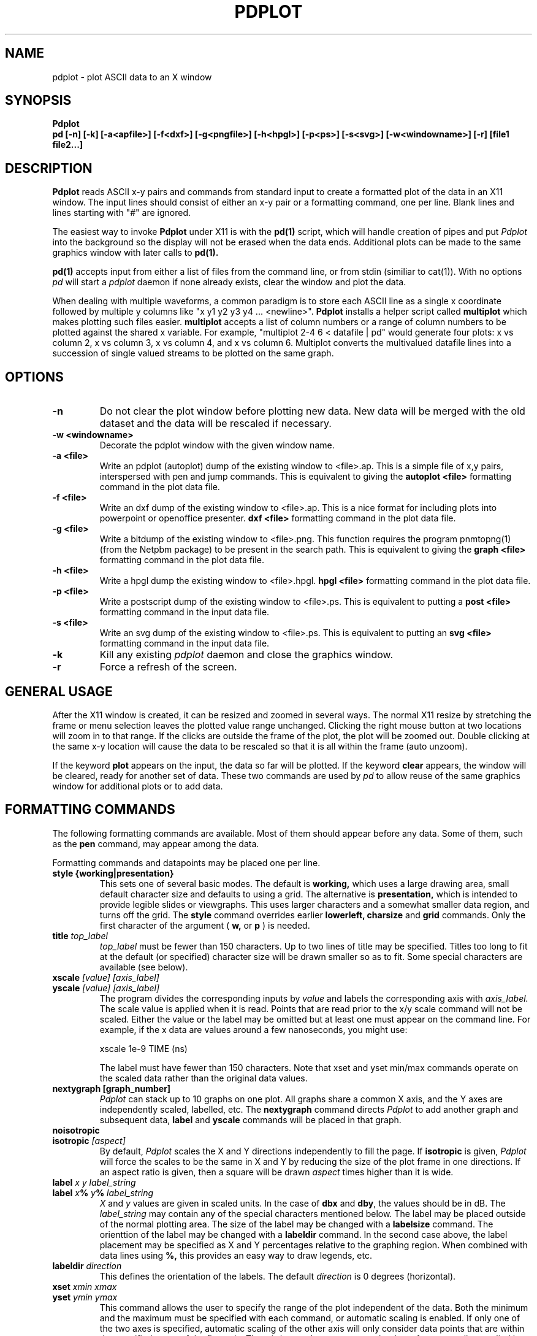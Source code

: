 .TH PDPLOT 1:LOCAL
.ad b
.SH NAME
pdplot \- plot ASCII data to an X window 
.SH SYNOPSIS
.B Pdplot 
.br
.B pd [-n] [-k] [-a<apfile>] [-f<dxf>] [-g<pngfile>] [-h<hpgl>] [-p<ps>] [-s<svg>] [-w<windowname>] [-r] [file1 file2...]
.br
.SH DESCRIPTION
.B Pdplot
reads ASCII x-y pairs and commands from standard input 
to create a formatted plot of the data in an X11 window.
The input lines should consist of either an x-y pair or a
formatting command, one per line.
Blank lines and lines starting with "#" are ignored.
.PP
The easiest way to invoke
.B Pdplot\^
under X11 is with the
.B pd(1)\^
script, which will handle creation of pipes and put 
.I Pdplot
into the
background so the display will not be erased when the data ends.
Additional plots can be made to the same graphics window with later
calls to
.B pd(1)\^.
.PP
.B pd(1) 
accepts input from either a list of files from the command line, or from stdin
(similiar to cat(1)).  With no options 
.I pd
will start a 
.I pdplot
daemon if none already exists, clear the window and plot the data.
.PP
When dealing with multiple waveforms, a common paradigm is to store each ASCII line as a single x coordinate followed by multiple y columns like "x y1 y2 y3 y4 ... <newline>".  
.B Pdplot \^
installs a helper script called
.B multiplot \^
which makes plotting such files easier.  
.B multiplot \^
accepts a list of column numbers or a range of column numbers to be plotted against the shared x variable.  
For example, "multiplot 2-4 6 < datafile | pd" would generate four plots: x vs column 2, x vs column 3, 
x vs column 4, and x vs column 6.  Multiplot converts the multivalued datafile lines into a succession of single valued streams to be plotted on the same graph.  
.SH OPTIONS
.TP
.B "\-n"
Do not clear the plot window before plotting new data.  New data will be merged
with the old dataset and the data will be rescaled if necessary.
.TP
.B "\-w <windowname>"
Decorate the pdplot window with the given window name.
.TP
.B "\-a <file>"
Write an pdplot (autoplot) dump of the existing window to <file>.ap. 
This is a simple file of x,y pairs,
interspersed with pen and jump commands. This is equivalent to giving the 
.B autoplot <file>
formatting command in the plot data file.
.TP
.B "\-f <file>"
Write an dxf dump of the existing window to <file>.ap. 
This is a nice format for including plots into powerpoint or
openoffice presenter.
.B dxf <file>
formatting command in the plot data file.
.TP
.B "\-g <file>"
Write a bitdump of the existing window to <file>.png.  This function
requires the program pnmtopng(1) (from the Netpbm package) to be present
in the search path.  This is equivalent to giving the 
.B graph <file>
formatting command in the plot data file.
.TP
.B "\-h <file>"
Write a hpgl dump the existing window to <file>.hpgl.
.B hpgl <file>
formatting command in the plot data file.
.TP
.B "\-p <file>"
Write a postscript dump of the existing window to <file>.ps.   This is equivalent
to putting a 
.B post <file>
formatting command in the input data file.
.TP
.B "\-s <file>"
Write an svg dump of the existing window to <file>.ps.   This is equivalent
to putting an 
.B svg <file>
formatting command in the input data file.
.TP
.B "\-k"
Kill any existing 
.I 
pdplot
daemon and close the graphics window.
.TP
.B "\-r"
Force a refresh of the screen.
.SH GENERAL USAGE
.PP
After the X11 window is created, it can be resized and zoomed in several
ways.  The normal X11 resize by stretching the frame or menu selection leaves
the plotted value range unchanged.  Clicking the right mouse button at
two locations will zoom in to that range.  If the clicks are outside
the frame of the plot, the plot will be zoomed out.  Double clicking at the 
same x-y location will cause the data to be rescaled so that it is all
within the frame (auto unzoom).
.PP
If the keyword
.B plot
appears on the input, the data so far will be plotted.  If the keyword
.B clear
appears, the window will be cleared, ready for another set of data.
These two commands are used by 
.I pd
to allow reuse of the same graphics window for additional plots or to
add data.
.PP
.SH "FORMATTING COMMANDS"
The following formatting commands are available.
Most of them should appear before any data.
Some of them, such as the
.B pen
command, may appear among the data.
.PP
Formatting commands and datapoints may be placed one per line.
.TP
.B style {working|presentation}
This sets one of several basic modes.  The default is 
.B working,
which uses a large drawing area, small default character size
and defaults to using a grid.
The alternative is 
.B presentation,
which is intended to provide legible slides or viewgraphs.
This uses larger characters and a somewhat smaller data region,
and turns off the grid.
The 
.B style
command overrides earlier 
.B lowerleft, charsize
and
.B grid
commands.
Only the first character of the argument (
.B w,
or
.B p
)
is needed.
.TP
.B title \fItop_label
.I top_label
must be fewer than 150 characters.
Up to two lines of title may be specified.
Titles too long to fit at the default (or specified) character
size will be drawn smaller so as to fit.
Some special characters are available (see below).
.TP
.B xscale \fI[value] [axis_label]
.PD 0
.PD 0
.TP
.B yscale \fI[value] [axis_label]
.PD 0
.PD 1
The program divides the corresponding inputs by
.I value
and labels the corresponding axis with
.I axis_label.
The scale value is applied when it is read.  Points that
are read prior to the x/y scale command will not be scaled.
Either the value or the label may be omitted
but at least one must appear on the command line.
For example, if the x data are values around
a few nanoseconds, you might use:

	xscale 1e-9 TIME (ns)

The label must have fewer than 150 characters.  Note that xset and yset
min/max commands operate on the scaled data rather than the original data
values.
.TP
.B nextygraph [graph_number]
.PD 1
.I Pdplot
can stack up to 10 graphs on one plot.  All graphs share
a common X axis, and the Y axes are independently scaled, labelled, etc.
The 
.B nextygraph
command directs 
.I Pdplot
to add another graph and subsequent
data,
.B label
and 
.B yscale
commands will be placed in that graph.
.TP
.B noisotropic
.PD 0
.TP
.B isotropic \fI[aspect]
.PD 1
By default, 
.I Pdplot
scales the X and Y directions independently
to fill the page.
If
.B isotropic
is given, 
.I Pdplot
will force the scales to be the same in X and Y by reducing 
the size of the plot frame in one directions.
If an aspect ratio is given, then a square will be drawn
.I aspect
times higher than it is wide.
.TP
.B label \fIx y label_string
.PD 0
.TP
.B label \fIx\fB%\fI y\fB%\fI label_string
.I X
and
.I y
values are given in scaled units.
In the case of
.B dbx
and
.B dby\fR,
the values should be in dB.
The
.I label_string
may contain any of the special characters mentioned below.
The label may be placed outside of the normal plotting area.
The size of the label may be changed with a
.B labelsize
command.
The orienttion of the label may be changed with a
.B labeldir
command.
In the second case above, the label placement may be specified
as X and Y percentages relative to the graphing region.
When combined with data lines using 
.B %,
this provides an easy way to draw legends, etc.
.TP
.B labeldir \fIdirection
This defines the orientation of the labels.
The default 
.I direction
is 0 degrees (horizontal).
.TP
.B xset \fIxmin xmax
.PD 0
.TP
.B yset \fIymin ymax
.PD 1
This command allows the user to specify the range of the 
plot independent of the data.
Both the minimum and the maximum must be specified with
each command, or automatic scaling is enabled.
If only one of the two axes is specified,
automatic scaling of the other axis will
only consider data points that are within the specified range of the first
axis.  The min/max values operate on the data after any scaling applied by
xscale and yscale commands. Prior to 2021, the xset, yset commands could only be
used to shrink size of an axis. Now xset and yset commands are no longer followed by a fit but are obeyed without further
processing.  This is helpful for animations where multiple plots need to have exactly the same
axes when plotting noisy data.
.B maxxdiv \fIn
.PD 0
.TP
.B maxydiv \fIn
.PD 1
.I N
is the maximum number of divisions along the axis.
The default is 7.
For example, if the data ranged from 0 to 100,
the scale would normally be 5 divisions of
20, but if max?div were set to 10, there would be 10
divisions of 10.
The range of n is limited between 2 and 50.
The unit division is from the set 1, 2, 2.5, 5, possibly multiplied by a
power of 10.
Each tick will land on an integer multiple of the unit division.
.TP
.B  charsize \f2size
.PD 0
.TP
.B scalesize \f2size
.PD 0
.TP
.B tagsize \f2size
.PD 0
.TP
.B titlesize \f2size
.PD 0
.TP
.B labelsize \f2size
.PD 1
Characters are usually proportional to the sum of the
lengths of the axes.
.I Size
is a value between .1 and 10 which multiplies
the default size of the characters.
.B Charsize
changes the size of all the text, and each of the other commands changes the
corresponding kind of text.
.B Tagsize
scales the numeric labels at the grid divisions.
.B Scalesize
scales the axis label specified by
.B xscale
or
.B yscale.
.TP
.B xgrid \fI[xgridline] \fR(vertical grid)
.PD 0
.TP
.B ygrid  \fI[ygridline] \fR(horizontal grid)
.PD 0
.TP
.B grid \fI[gridline] \fR(full grid)
.PD 0
.TP
.B nogrid \fR(default)
.PD 1
These commands draw a grid for the plot.
A line type between 1 and 5 may be specified (see
.B line
below).
.TP
.B xgridpen \fIxgridpen \fR(vertical grid)
.PD 0
.TP
.B ygridpen \fIygridpen \fR(horizontal grid)
.PD 0
.TP
.B gridpen \fIgridpen
.PD 0
.TP
.B framepen \fIframepen
.PD 1
Select a pen other than pen 1 for grid lines or the frame.
The frame includes the axes, tags, scale labels, and titles.
This is most useful on a pen plotter where a thinner pen is to be used for
the grid than for the frame.
.TP
.B noback \fR(default)
.PD 0
.TP
.B back 
.PD 1
If noback is set, the pen will lift for negative x motion
so that one datafile can have multiple curves.
If the back command is given, the pen will stay
down during negative x motion.
This command may be among the data pairs.
.TP
.B line \fIn
.I N
is an integer between zero and five which specifies the
type of line to draw.
.RS 5
.na
.nf
0  dots only at the data points
1  solid line (default)
2  dashed line
3  dotted line
4  dash dot line
5  long dash short dash
.RE
.fi
.ad
.PD 1
.PP
Line type 0 uses a square dot that is one device unit on a side.
This will usually plot as four pixels on graphics terminals.
.TP
.B autoline
.PD 0
.TP
.B noautoline \fR(default)
.PD 1
If noback is set, the linetype for each new trace is
cycled through linetypes 1-5.
On monochrome displays, the default is 
.B autoline.
.TP
.B pen \fI[n]
Change to pen
.I n
for the following data.
The number of pens available depends on the plotter.
In X11 and on the default PAINTXL plotter model, 6 pens are allowed.
If no
.I n
is given, the next pen is selected, going back to pen 1 after the last
pen.
If 
.I n
is larger than the maximum allowed, pen n-modulo-max_n is used.
.TP
.B "logx, logy, loglog, dbx, dby, dbpx, dbpy, linx, liny"
Use a logarithmic scale for the indicated axis.
\fBdbx\fP and \fBdby\fP will plot 20*log10 of the variable,
while \fBdbpx\fP and \fBdbpy\fP will plot 10*log10 of the variable.
\fBlinx\fP and \fBliny\fP are used to reset the mode if a second set of axes
is used.
Any scale factor introduced by an
.B xscale
or
.B yscale
will still be applied.
.TP
.B autopen \f1(default)
.PD 0
.TP
.B noautopen
.PD 1
If noback is set, the traces will cycle among
the available pens.
.TP
.B symbol \fI[symbol_number]
Begin a scatter plot with the indicated symbol.
Unless
.B symbol+line
is active, the normal line will not be drawn.
If no symbol name is given, the ``next'' symbol will be used.
.TP
.B symbol+line
Turn on both symbols and lines \(em connect the dots.
.TP
.B nosymbol
Turn off symbols, and turn on lines.
This negates
.B symbol+line.
.TP
.B noline
Turn off lines, and turn on symbol mode.
This negates
.B symbol+line.
.TP
.B symbolsize \fIvalue
Change the size of the symbol, with
.I value
being a multiplier on the
default size, which scales with the perimeter of the plot.
.TP
.B autosymbol \f1(default)
.PD 0
.TP
.B noautosymbol 
.PD 1
Change the symbol to the ``next'' symbol each time there is negative x
motion.
.TP
.B jump
The jump command causes a pen lift between the two surrounding
data points.
.B ticklength \fI[length]
Tick marks along the axes are normally scaled with the perimeter
of the plotting area.
The
.I length
will multiply the normal length of the ticks.
If no
.I length
is specified, ticks are suppressed.
.TP
.B scaletol \fI[tolerance] \fR(both axes)
.PD 0
.TP
.B xscaletol \fI[tolerance]
.PD 0
.TP
.B yscaletol \fI[tolerance]
.PD 1
When the program selects a scale to fit the data,
the frame of the plot is normally allowed to be slightly
smaller than the range of the data.
For example, if the data range from -.0001 to 100, the range for the
corresponding scale will be from 0 to 100.
Scaletol sets the fraction of the data range which can fall outside the 
scale for the plot.
Its default value is 0.001.
If
.I tolerance
is not given, it is assumed to be 0, and all of the data points are
guaranteed to be within the frame.
Negative values may be specified, which guarantees a clearance between
the data and the frame of the plot.
.TP
.B noframe
The drawing of the axes will be suppressed.
Neither the scale labels nor the titles will appear.
The
.B label
command may be used to do annotation.
.TP
.B nobox
The box around the data region will be suppressed.
Scale labels, grids and titles are not affected.
.TP
.B "autoplot <file>"
Write an autoplot formatted version of the existing window to <file>.ap.  
The ap data is dumped at the point that it appears
in the file, so the command should be placed at the very end of
the data file.  The autoplot format is suitable for rereading
back into pdplot, perhaps with the grids turned off.  It is also
the simplest format for translating into another graphics format.
.TP
.B "dxf <file>"
Write a dxf of the existing window to <file>.dxf.  
The dxf data is dumped at the point that it appears
in the file, so the command should be placed at the very end of
the data file.
.TP
.B "graph <file>"
Write a bitdump of the existing window to <file>.png.  This function
requires the program pnmtopng(1) (from the Netpbm package) to be present
in the search path.  The bitmap is dumped at the point that it appears
in the file, so the command should be placed at the very end of
the data file.
.TP
.B "hpgl <file>"
Write an hpgl plot of the existing window to <file>.hpgl.
The file is dumped at the point that it appears
in the file, so the command should be placed at the very end of
the data file.
.TP
.B "post <file>"
Write a postcript dump of the existing window to <file>.ps.  The resulting
file is in a fairly organized format.  In particular, you may wish to 
search for the color definitions c1, c2, ... c15 to make modifications.  The
postscript file is autoscaled and rotated to fit the page as well as possible.
.TP
.B "svg <file>"
Write an svg dump of the existing window to <file>.svg. This file
will display directly in firefox with "firefox <file>.svg".  It
will also import nicely into powerpoint and openoffice.
.SH "SPECIAL CHARACTERS"
The following special command characters are allowed
in titles and labels.

.if n .ta 2i
.if t .ta 1.5i
.RS 5
.nf
.na
begin subscript	\\[
end subscript	\\]
begin superscript	\\{
end superscript	\\}
backspace one char	\\<
forward one char	\\>
.RE
.fi
.ad

The following special characters are allowed
in titles and labels.
All of them are taken from the Hershey simplex fonts.

.if n .ta 2i 4i
.if t .ta 1.5i 3i
.RS 5
.nf
.na
GAMMA	\(*G	\\G
DELTA	\(*D	\\D
THETA	\(*H	\\H
LAMBDA	\(*L	\\L
XI	\(*C	\\C
PI	\(*P	\\P
SIGMA	\(*S	\\S
UPSILON	\(*Y	\\Y
PHI	\(*F	\\F
CHI	\(*X	\\X
PSI	\(*Q	\\Q
OMEGA	\(*W	\\W
OMEGA	\(*O	\\O
alpha	\(*a	\\a
beta	\(*b	\\b
gamma	\(*g	\\g
delta	\(*d	\\d
epsilon	\(*e	\\e
zeta	\(*z	\\z
eta	\(*y	\\y
theta1	\(*@	\\@
iota	\(*i	\\i
kappa	\(*k	\\k
lambda	\(*l	\\l
mu	\(*m	\\m
mu	\(*u	\\u
nu	\(*n	\\n
xi	\(*c	\\c
pi	\(*p	\\p
rho	\(*r	\\r
sigma	\(*s	\\s
tau	\(*t	\\t
phi	\(*f	\\f
chi	\(*x	\\x
psi	\(*q	\\q
omega	\(*w	\\w
omega	\(*o	\\o
slash	\\	\\\\
.RE
.fi
.ad
.SH FILES
.PP
.nf
/usr/local/lib/NOTEDATA.F   ; font definition file
/usr/local/lib/SYMBOL.F     ; symbol+greek definition file
.fi
.SH AUTHOR
.PP
Pdplot was written by Rick Walker (walker@omnisterra.com). 
.PP
Pdplot is a shameless clone of the Autoplot program originally written by Bob
Jewett at UC Berkeley with subsequent enhancements at HP and Agilent Laboratories 
(by Konstantinos Konstantinides and Ken Poulton).  Most input data files written for Autoplot
will produce useful if not virtually identical plots under Pdplot.  Pdplot is a
"from scratch" implementation, heavily leveraging code from PdPiglet,
and is released under the GNU General Public License version 2.
.SH DIFFERENCES WITH AUTOPLOT
.PP
Autoplot is a general pen-plotter driver with an emphasis on HPGL
output.  Pdplot is primarily an X11 plot program and does not produce
HPGL but has support for PNG, DXF and Postscript output.
.PP
Autoplot referenced the entire Hershey font database. Pdplot uses Piglet-style
font definition files for characters and symbols.  Tools for creating custom
Piglet font files from the Hershey database are available from the author upon request.
.PP
Autoplot cycles through 6 pen colors: 0=Black, 1=White, 2=Red,
3=Green, 4=Blue, 5=Aqua, 6=Magenta, 7=White, 8=Red...  and so on. 
Pdplot defines 15 colors: White, 6 basic colors, 6 desaturated colors
and two shades of grey.  In both systems Black can be explicitly called
by pen 0, but is not part of the automatic pen cycle. 
.PP
In Pdplot, "noframe" followed by "grid" will produce a plot with just
a grid and no frame or annotations.
Autoplot's noframe command overrides any further modification of scales or
grids.  
.PP
Pdplot allows the specification of symbols by index number in addition to name.
.PP
The
.B dimgrid, brightgrid
and the
.B graph, post
commands do not exist in autoplot.
.PP
Autoplot tops it's graphic window on every expose event causing it to pop up whenever
an overlaying window is repositioned.  Pdplot only tops itself at a 
.B plot
command.
.PP
There are minor pen usage differences between the two programs.  While
plotting in "autopen" and "noback" mode, if a "pen <n>" command is made
just prior to a negative x-motion in the data, autoplot will honor the
pen command and use pen <n>, but pdplot will honor the negative
x-motion, thereby printing the next segment with pen <n+1>.
.PP
Pdplot tries hard to show all lines that would be visible inside x or yset ranges.
Autoplot will sometimes drop lines that have their defining coordinates outside the
range.
.PP 
This version of Pdplot does not implement the following Autoplot commands:

.B topxscale,
.B rightyscale,
.B labeloverlab, nolabeloverlab,
.B labelsinframe, nolabelsinframe,
.B swallowzero, noswallowzero, xswallowzero, noxswallowzero, yswallowzero, noyswallowzero,
.B lowerleft,
.B xsize, ysize,
.B speed,
.B rotate,
.B binary

.SH BUGS

.PP
Cursor coordinate picking probably doesn't yet work on log scales.  Maxxdiv and Maxydiv
commands are handled by the code, but not parsed yet.  Multiple commands cannot yet be
entered by using ";;" delimiters on a givein line.  Log scales only have ticks at decade
intervals and do not yet use metric prefixes (10k 100k 1M 10M 100M 1G...).  No provision has
yet been made to handle two title lines.

